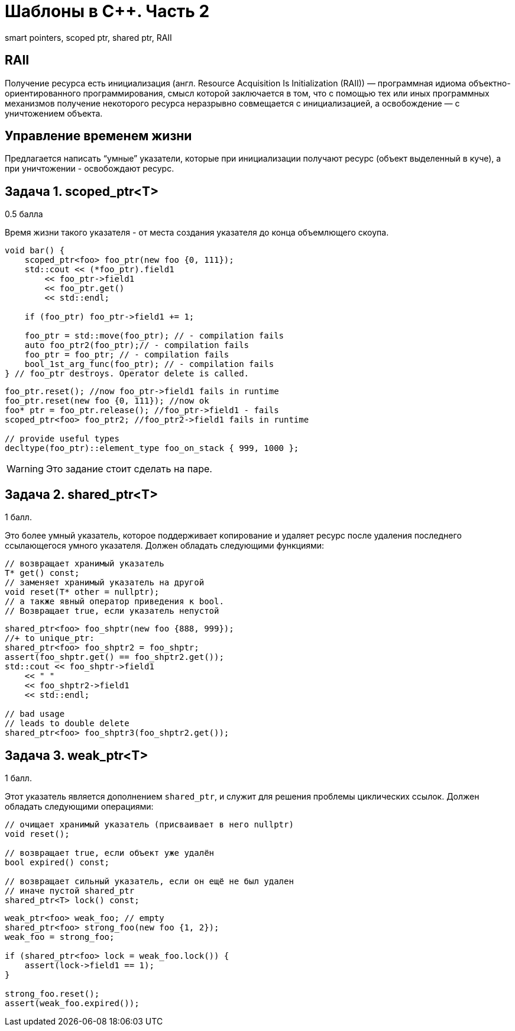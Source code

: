 = Шаблоны в C++. Часть 2
:source-highlighter: highlightjs
:icons: font

smart pointers, scoped ptr, shared ptr, RAII

== RAII

Получение ресурса есть инициализация (англ. Resource Acquisition Is Initialization (RAII)) — программная идиома объектно-ориентированного программирования, смысл которой заключается в том, что с помощью тех или иных программных механизмов получение некоторого ресурса неразрывно совмещается с инициализацией, а освобождение — с уничтожением объекта.

////
=== RAII в других языках

// пример на питоне

// пример на джаве
////

== Управление временем жизни

Предлагается написать “умные” указатели, которые при инициализации получают ресурс (объект выделенный в куче), а при уничтожении - освобождают ресурс.

////
=== Мотивация

// рассказать про то, что самому ловить объекты, созданные через new, неудобно
////

== Задача 1. scoped_ptr<T>

0.5 балла

Время жизни такого указателя - от места создания указателя до конца объемлющего скоупа.

ifdef::backend-revealjs[=== !]

[source,cpp]
----
void bar() {
    scoped_ptr<foo> foo_ptr(new foo {0, 111});
    std::cout << (*foo_ptr).field1
        << foo_ptr->field1
        << foo_ptr.get()
        << std::endl;

    if (foo_ptr) foo_ptr->field1 += 1;

    foo_ptr = std::move(foo_ptr); // - compilation fails
    auto foo_ptr2(foo_ptr);// - compilation fails
    foo_ptr = foo_ptr; // - compilation fails
    bool_1st_arg_func(foo_ptr); // - compilation fails
} // foo_ptr destroys. Operator delete is called.
----

ifdef::backend-revealjs[=== !]

[source,cpp]
----
foo_ptr.reset(); //now foo_ptr->field1 fails in runtime
foo_ptr.reset(new foo {0, 111}); //now ok
foo* ptr = foo_ptr.release(); //foo_ptr->field1 - fails
scoped_ptr<foo> foo_ptr2; //foo_ptr2->field1 fails in runtime

// provide useful types
decltype(foo_ptr)::element_type foo_on_stack { 999, 1000 };
----

ifdef::backend-revealjs[=== !]

WARNING: Это задание стоит сделать на паре.

////
== Задача 2. unique_ptr<T>

1 балл

Это расширение `scoped_ptr`, которое поддерживает передачу владения ресурсом другому `unique_ptr` при операции `move` и при возврате из функции.

ifdef::backend-revealjs[=== !]

[source,cpp]
----
unique_ptr<foo> foo_uptr(new foo {666, 777});
//+ to scoped_ptr<T>:
unique_ptr<foo>  foo_uptr2 = std::move(foo_uptr); // - ok
foo_uptr2 = std::move(foo_uptr2); // - ok
std::cerr << foo_uptr->field1 << std::endl; // - runtime fail
unique_ptr<foo> foo_uptr3(foo_uptr); // - compilation fails
----

ifdef::backend-revealjs[=== !]

[source,cpp]
----
unique_ptr<foo> create_foo() {
    return unique_ptr<foo>(new foo {666, 777}); // move ctor
}
unique_ptr<foo> foo_ptr = create_foo(); // move assign

void receive_foo(unique_ptr<foo> foo_ptr) {
...
}
receive_foo(create_foo()); // move ctor
----
////

== Задача 2. shared_ptr<T>

1 балл.

Это более умный указатель, которое поддерживает копирование и удаляет ресурс после удаления последнего ссылающегося умного указателя. Должен обладать следующими функциями:

[source,cpp]
----
// возвращает хранимый указатель
T* get() const;
// заменяет хранимый указатель на другой
void reset(T* other = nullptr);
// а также явный оператор приведения к bool.
// Возвращает true, если указатель непустой
----

ifdef::backend-revealjs[=== !]

[source,cpp]
----
shared_ptr<foo> foo_shptr(new foo {888, 999});
//+ to unique_ptr:
shared_ptr<foo> foo_shptr2 = foo_shptr;
assert(foo_shptr.get() == foo_shptr2.get());
std::cout << foo_shptr->field1
    << " "
    << foo_shptr2->field1
    << std::endl;

// bad usage
// leads to double delete
shared_ptr<foo> foo_shptr3(foo_shptr2.get());
----

== Задача 3. weak_ptr<T>

1 балл.

Этот указатель является дополнением `shared_ptr`, и служит для решения проблемы циклических ссылок.
Должен обладать следующими операциями:

[source,cpp]
----
// очищает хранимый указатель (присваивает в него nullptr)
void reset();

// возвращает true, если объект уже удалён
bool expired() const;

// возвращает сильный указатель, если он ещё не был удален
// иначе пустой shared_ptr
shared_ptr<T> lock() const;
----

ifdef::backend-revealjs[=== !]

[source,cpp]
----
weak_ptr<foo> weak_foo; // empty
shared_ptr<foo> strong_foo(new foo {1, 2});
weak_foo = strong_foo;

if (shared_ptr<foo> lock = weak_foo.lock()) {
    assert(lock->field1 == 1);
}

strong_foo.reset();
assert(weak_foo.expired());
----